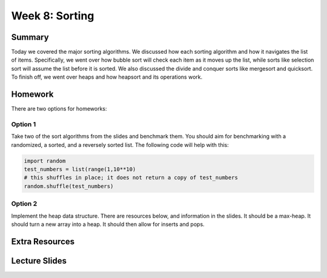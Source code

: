 Week 8: Sorting
===============


Summary
-------

Today we covered the major sorting algorithms.  We discussed how each sorting algorithm and how it navigates the list of items. Specifically, we went over how bubble sort will check each item as it moves up the list, while sorts like selection sort will assume the list before it is sorted.  We also discussed the divide and conquer sorts like mergesort and quicksort.  To finish off, we went over heaps and how heapsort and its operations work. 


Homework
--------

There are two options for homeworks:

Option 1
^^^^^^^^

Take two of the sort algorithms from the slides and benchmark them.  You should aim for benchmarking with a randomized, a sorted, and a reversely sorted list. The following code will help with this:

.. code:: python 

  import random
  test_numbers = list(range(1,10**10)
  # this shuffles in place; it does not return a copy of test_numbers 
  random.shuffle(test_numbers)
    
    
Option 2
^^^^^^^^

Implement the heap data structure.  There are resources below, and information in the slides.  It should be a max-heap.  It should turn a new array into a heap.  It should then allow for inserts and pops. 
    

Extra Resources
---------------

Lecture Slides
--------------

.. raw:: html

    <iframe src="https://docs.google.com/presentation/d/1bVHPG03GDrDHsbHv8JDIcpV5G1sx5tjS-VfuT-bWpaM/embed?start=false&loop=false&delayms=60000" frameborder="0" width="480" height="299" allowfullscreen="true" mozallowfullscreen="true" webkitallowfullscreen="true"></iframe>
